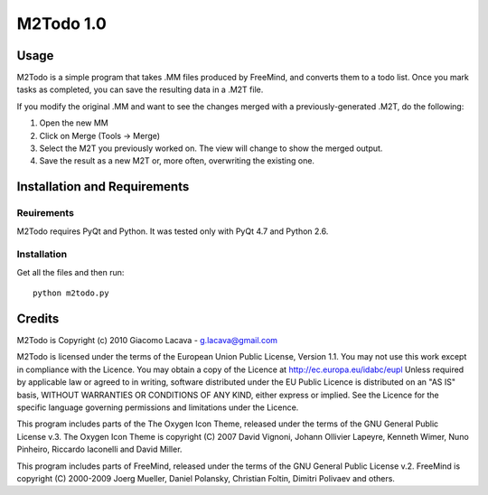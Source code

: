 ==========
M2Todo 1.0
==========

Usage
==========

M2Todo is a simple program that takes .MM files produced by FreeMind, and
converts them to a todo list. Once you mark tasks as completed, you can save 
the resulting data in a .M2T file. 

If you modify the original .MM and want to see the changes merged with a
previously-generated .M2T, do the following:

1. Open the new MM

2. Click on Merge (Tools -> Merge)

3. Select the M2T you previously worked on. The view will change to show the merged output. 

4. Save the result as a new M2T or, more often, overwriting the existing one.

Installation and Requirements
=============================

Reuirements
-----------

M2Todo requires PyQt and Python.
It was tested only with PyQt 4.7 and Python 2.6.

Installation
------------

Get all the files and then run::

	python m2todo.py

Credits
=======

M2Todo is Copyright (c) 2010 Giacomo Lacava - g.lacava@gmail.com

M2Todo is licensed under the terms of the European Union Public License, 
Version 1.1.
You may not use this work except in compliance with the Licence.
You may obtain a copy of the Licence at http://ec.europa.eu/idabc/eupl
Unless required by applicable law or agreed to in writing, software distributed 
under the EU Public Licence is distributed on an "AS IS" basis, WITHOUT 
WARRANTIES OR CONDITIONS OF ANY KIND, either express or implied.
See the Licence for the specific language governing permissions and limitations 
under the Licence.

This program includes parts of the The Oxygen Icon Theme, released under the 
terms of the GNU General Public License v.3.
The Oxygen Icon Theme is copyright (C) 2007 David Vignoni, Johann Ollivier 
Lapeyre, Kenneth Wimer, Nuno Pinheiro, Riccardo Iaconelli and David Miller.  

This program includes parts of FreeMind, released under the terms of the 
GNU General Public License v.2.
FreeMind is copyright (C) 2000-2009 Joerg Mueller, Daniel Polansky, Christian 
Foltin, Dimitri Polivaev and others.


